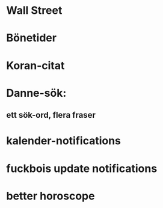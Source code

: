 * Wall Street
* Bönetider
* Koran-citat
* Danne-sök:
** ett sök-ord, flera fraser
* kalender-notifications
* fuckbois update notifications
* better horoscope
